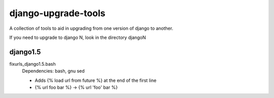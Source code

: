 django-upgrade-tools
====================

A collection of tools to aid in upgrading from one version of django to
another.

If you need to upgrade to django N, look in the directory djangoN

django1.5
---------

fixurls_django1.5.bash
    Dependencies: bash, gnu sed

    - Adds {% load url from future %} at the end of the first line
    - {% url foo bar %} -> {% url 'foo' bar %}
